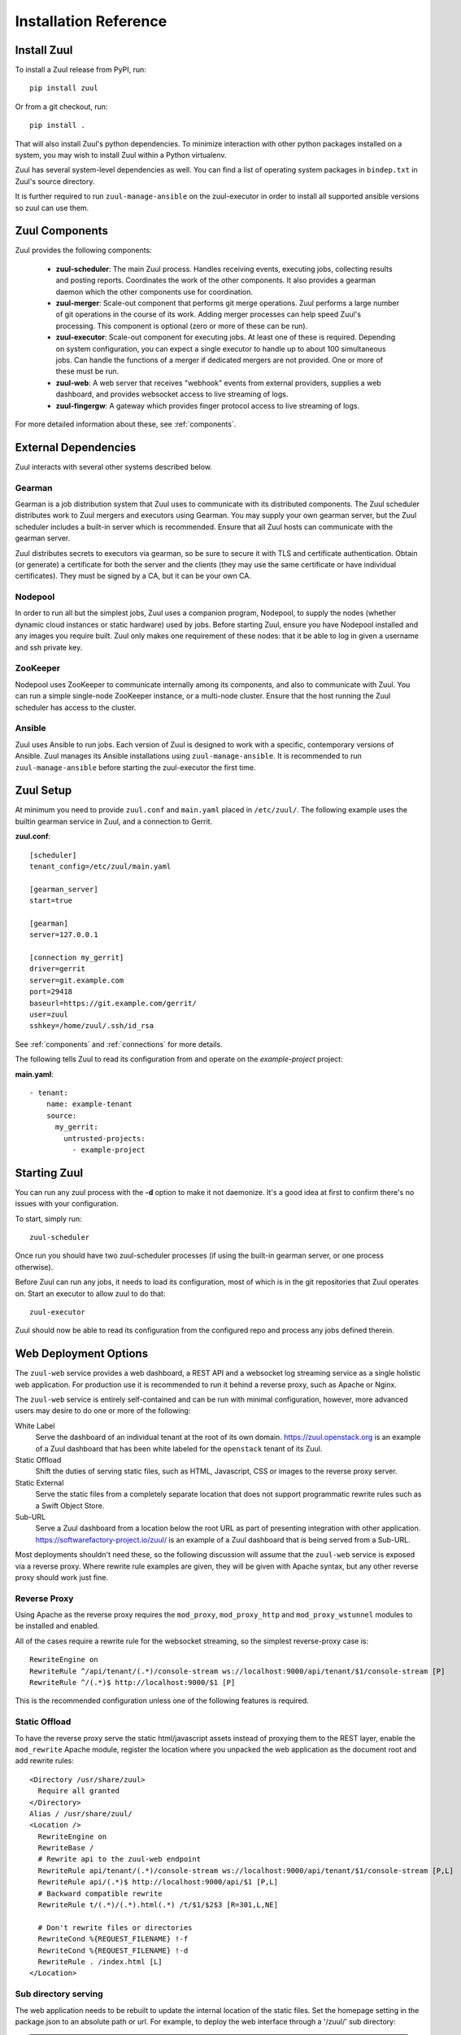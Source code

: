 Installation Reference
======================

Install Zuul
------------

To install a Zuul release from PyPI, run::

    pip install zuul

Or from a git checkout, run::

    pip install .

That will also install Zuul's python dependencies.  To minimize
interaction with other python packages installed on a system, you may
wish to install Zuul within a Python virtualenv.

Zuul has several system-level dependencies as well.  You can find a
list of operating system packages in ``bindep.txt`` in Zuul's source
directory.

It is further required to run ``zuul-manage-ansible`` on the zuul-executor
in order to install all supported ansible versions so zuul can use them.

Zuul Components
---------------

Zuul provides the following components:

    - **zuul-scheduler**: The main Zuul process. Handles receiving
      events, executing jobs, collecting results and posting reports.
      Coordinates the work of the other components.  It also provides
      a gearman daemon which the other components use for
      coordination.

    - **zuul-merger**: Scale-out component that performs git merge
      operations.  Zuul performs a large number of git operations in
      the course of its work.  Adding merger processes can help speed
      Zuul's processing.  This component is optional (zero or more of
      these can be run).

    - **zuul-executor**: Scale-out component for executing jobs.  At
      least one of these is required.  Depending on system
      configuration, you can expect a single executor to handle up to
      about 100 simultaneous jobs.  Can handle the functions of a
      merger if dedicated mergers are not provided.  One or more of
      these must be run.

    - **zuul-web**: A web server that receives "webhook" events from
      external providers, supplies a web dashboard, and provides
      websocket access to live streaming of logs.

    - **zuul-fingergw**: A gateway which provides finger protocol
      access to live streaming of logs.

For more detailed information about these, see :ref:`components`.

External Dependencies
---------------------

Zuul interacts with several other systems described below.

Gearman
~~~~~~~

Gearman is a job distribution system that Zuul uses to communicate
with its distributed components.  The Zuul scheduler distributes work
to Zuul mergers and executors using Gearman.  You may supply your own
gearman server, but the Zuul scheduler includes a built-in server
which is recommended.  Ensure that all Zuul hosts can communicate with
the gearman server.

Zuul distributes secrets to executors via gearman, so be sure to
secure it with TLS and certificate authentication.  Obtain (or
generate) a certificate for both the server and the clients (they may
use the same certificate or have individual certificates).  They must
be signed by a CA, but it can be your own CA.

Nodepool
~~~~~~~~

In order to run all but the simplest jobs, Zuul uses a companion
program, Nodepool, to supply the nodes (whether dynamic cloud
instances or static hardware) used by jobs.  Before starting Zuul,
ensure you have Nodepool installed and any images you require built.
Zuul only makes one requirement of these nodes: that it be able to log
in given a username and ssh private key.

ZooKeeper
~~~~~~~~~

.. TODO: SpamapS any zookeeper config recommendations?

Nodepool uses ZooKeeper to communicate internally among its
components, and also to communicate with Zuul.  You can run a simple
single-node ZooKeeper instance, or a multi-node cluster.  Ensure that
the host running the Zuul scheduler has access to the cluster.

Ansible
~~~~~~~

Zuul uses Ansible to run jobs.  Each version of Zuul is designed to
work with a specific, contemporary versions of Ansible. Zuul manages
its Ansible installations using ``zuul-manage-ansible``. It is
recommended to run ``zuul-manage-ansible`` before starting the zuul-executor
the first time.

.. program-output:: zuul-manage-ansible -h


Zuul Setup
----------

At minimum you need to provide ``zuul.conf`` and ``main.yaml`` placed
in ``/etc/zuul/``.  The following example uses the builtin gearman
service in Zuul, and a connection to Gerrit.

**zuul.conf**::

    [scheduler]
    tenant_config=/etc/zuul/main.yaml

    [gearman_server]
    start=true

    [gearman]
    server=127.0.0.1

    [connection my_gerrit]
    driver=gerrit
    server=git.example.com
    port=29418
    baseurl=https://git.example.com/gerrit/
    user=zuul
    sshkey=/home/zuul/.ssh/id_rsa

See :ref:`components` and :ref:`connections` for more details.

The following tells Zuul to read its configuration from and operate on
the *example-project* project:

**main.yaml**::

    - tenant:
        name: example-tenant
        source:
          my_gerrit:
            untrusted-projects:
              - example-project

Starting Zuul
-------------

You can run any zuul process with the **-d** option to make it not
daemonize. It's a good idea at first to confirm there's no issues with
your configuration.

To start, simply run::

    zuul-scheduler

Once run you should have two zuul-scheduler processes (if using the
built-in gearman server, or one process otherwise).

Before Zuul can run any jobs, it needs to load its configuration, most
of which is in the git repositories that Zuul operates on.  Start an
executor to allow zuul to do that::

    zuul-executor

Zuul should now be able to read its configuration from the configured
repo and process any jobs defined therein.

.. _web-deployment-options:

Web Deployment Options
----------------------

The ``zuul-web`` service provides a web dashboard, a REST API and a websocket
log streaming service as a single holistic web application. For production use
it is recommended to run it behind a reverse proxy, such as Apache or Nginx.

The ``zuul-web`` service is entirely self-contained and can be run
with minimal configuration, however, more advanced users may desire to
do one or more of the following:

White Label
  Serve the dashboard of an individual tenant at the root of its own domain.
  https://zuul.openstack.org is an example of a Zuul dashboard that has been
  white labeled for the ``openstack`` tenant of its Zuul.

Static Offload
  Shift the duties of serving static files, such as HTML, Javascript, CSS or
  images to the reverse proxy server.

Static External
  Serve the static files from a completely separate location that does not
  support programmatic rewrite rules such as a Swift Object Store.

Sub-URL
  Serve a Zuul dashboard from a location below the root URL as part of
  presenting integration with other application.
  https://softwarefactory-project.io/zuul/ is an example of a Zuul dashboard
  that is being served from a Sub-URL.

Most deployments shouldn't need these, so the following discussion
will assume that the ``zuul-web`` service is exposed via a reverse
proxy. Where rewrite rule examples are given, they will be given with
Apache syntax, but any other reverse proxy should work just fine.

Reverse Proxy
~~~~~~~~~~~~~

Using Apache as the reverse proxy requires the ``mod_proxy``,
``mod_proxy_http`` and ``mod_proxy_wstunnel`` modules to be installed
and enabled.

All of the cases require a rewrite rule for the websocket streaming, so the
simplest reverse-proxy case is::

  RewriteEngine on
  RewriteRule ^/api/tenant/(.*)/console-stream ws://localhost:9000/api/tenant/$1/console-stream [P]
  RewriteRule ^/(.*)$ http://localhost:9000/$1 [P]

This is the recommended configuration unless one of the following
features is required.

Static Offload
~~~~~~~~~~~~~~

To have the reverse proxy serve the static html/javascript assets
instead of proxying them to the REST layer, enable the ``mod_rewrite``
Apache module, register the location where you unpacked the web
application as the document root and add rewrite rules::

  <Directory /usr/share/zuul>
    Require all granted
  </Directory>
  Alias / /usr/share/zuul/
  <Location />
    RewriteEngine on
    RewriteBase /
    # Rewrite api to the zuul-web endpoint
    RewriteRule api/tenant/(.*)/console-stream ws://localhost:9000/api/tenant/$1/console-stream [P,L]
    RewriteRule api/(.*)$ http://localhost:9000/api/$1 [P,L]
    # Backward compatible rewrite
    RewriteRule t/(.*)/(.*).html(.*) /t/$1/$2$3 [R=301,L,NE]

    # Don't rewrite files or directories
    RewriteCond %{REQUEST_FILENAME} !-f
    RewriteCond %{REQUEST_FILENAME} !-d
    RewriteRule . /index.html [L]
  </Location>


Sub directory serving
~~~~~~~~~~~~~~~~~~~~~

The web application needs to be rebuilt to update the internal location of
the static files. Set the homepage setting in the package.json to an
absolute path or url. For example, to deploy the web interface through a
'/zuul/' sub directory:

.. note::

   The web dashboard source code and package.json are located in the ``web``
   directory. All the yarn commands need to be executed from the ``web``
   directory.

.. code-block:: bash

   sed -e 's#"homepage": "/"#"homepage": "/zuul/"#' -i package.json
   yarn build

Then assuming the web application is unpacked in /usr/share/zuul,
enable the ``mod_rewrite`` Apache module and add the following rewrite
rules::

  <Directory /usr/share/zuul>
    Require all granted
  </Directory>
  Alias /zuul /usr/share/zuul/
  <Location /zuul>
    RewriteEngine on
    RewriteBase /zuul
    # Rewrite api to the zuul-web endpoint
    RewriteRule api/tenant/(.*)/console-stream ws://localhost:9000/api/tenant/$1/console-stream [P,L]
    RewriteRule api/(.*)$ http://localhost:9000/api/$1 [P,L]
    # Backward compatible rewrite
    RewriteRule t/(.*)/(.*).html(.*) /t/$1/$2$3 [R=301,L,NE]

    # Don't rewrite files or directories
    RewriteCond %{REQUEST_FILENAME} !-f
    RewriteCond %{REQUEST_FILENAME} !-d
    RewriteRule . /zuul/index.html [L]
  </Location>


White Labeled Tenant
~~~~~~~~~~~~~~~~~~~~

Running a white-labeled tenant is similar to the offload case, but adds a
rule to ensure connection webhooks don't try to get put into the tenant scope.

.. note::

   It's possible to do white-labeling without static offload, but it
   is more complex with no benefit.

Enable the ``mod_rewrite`` Apache module, and assuming the Zuul tenant
name is ``example``, the rewrite rules are::

  <Directory /usr/share/zuul>
    Require all granted
  </Directory>
  Alias / /usr/share/zuul/
  <Location />
    RewriteEngine on
    RewriteBase /
    # Rewrite api to the zuul-web endpoint
    RewriteRule api/connection/(.*)$ http://localhost:9000/api/connection/$1 [P,L]
    RewriteRule api/console-stream ws://localhost:9000/api/tenant/example/console-stream [P,L]
    RewriteRule api/(.*)$ http://localhost:9000/api/tenant/example/$1 [P,L]
    # Backward compatible rewrite
    RewriteRule t/(.*)/(.*).html(.*) /t/$1/$2$3 [R=301,L,NE]

    # Don't rewrite files or directories
    RewriteCond %{REQUEST_FILENAME} !-f
    RewriteCond %{REQUEST_FILENAME} !-d
    RewriteRule . /index.html [L]
  </Location>



Static External
~~~~~~~~~~~~~~~

.. note::

   Hosting the Zuul dashboard on an external static location that does
   not support dynamic url rewrite rules only works for white-labeled
   deployments.

In order to serve the zuul dashboard code from an external static location,
``REACT_APP_ZUUL_API`` must be set at javascript build time:

.. code-block:: bash

   REACT_APP_ZUUL_API='http://zuul-web.example.com' yarn build
